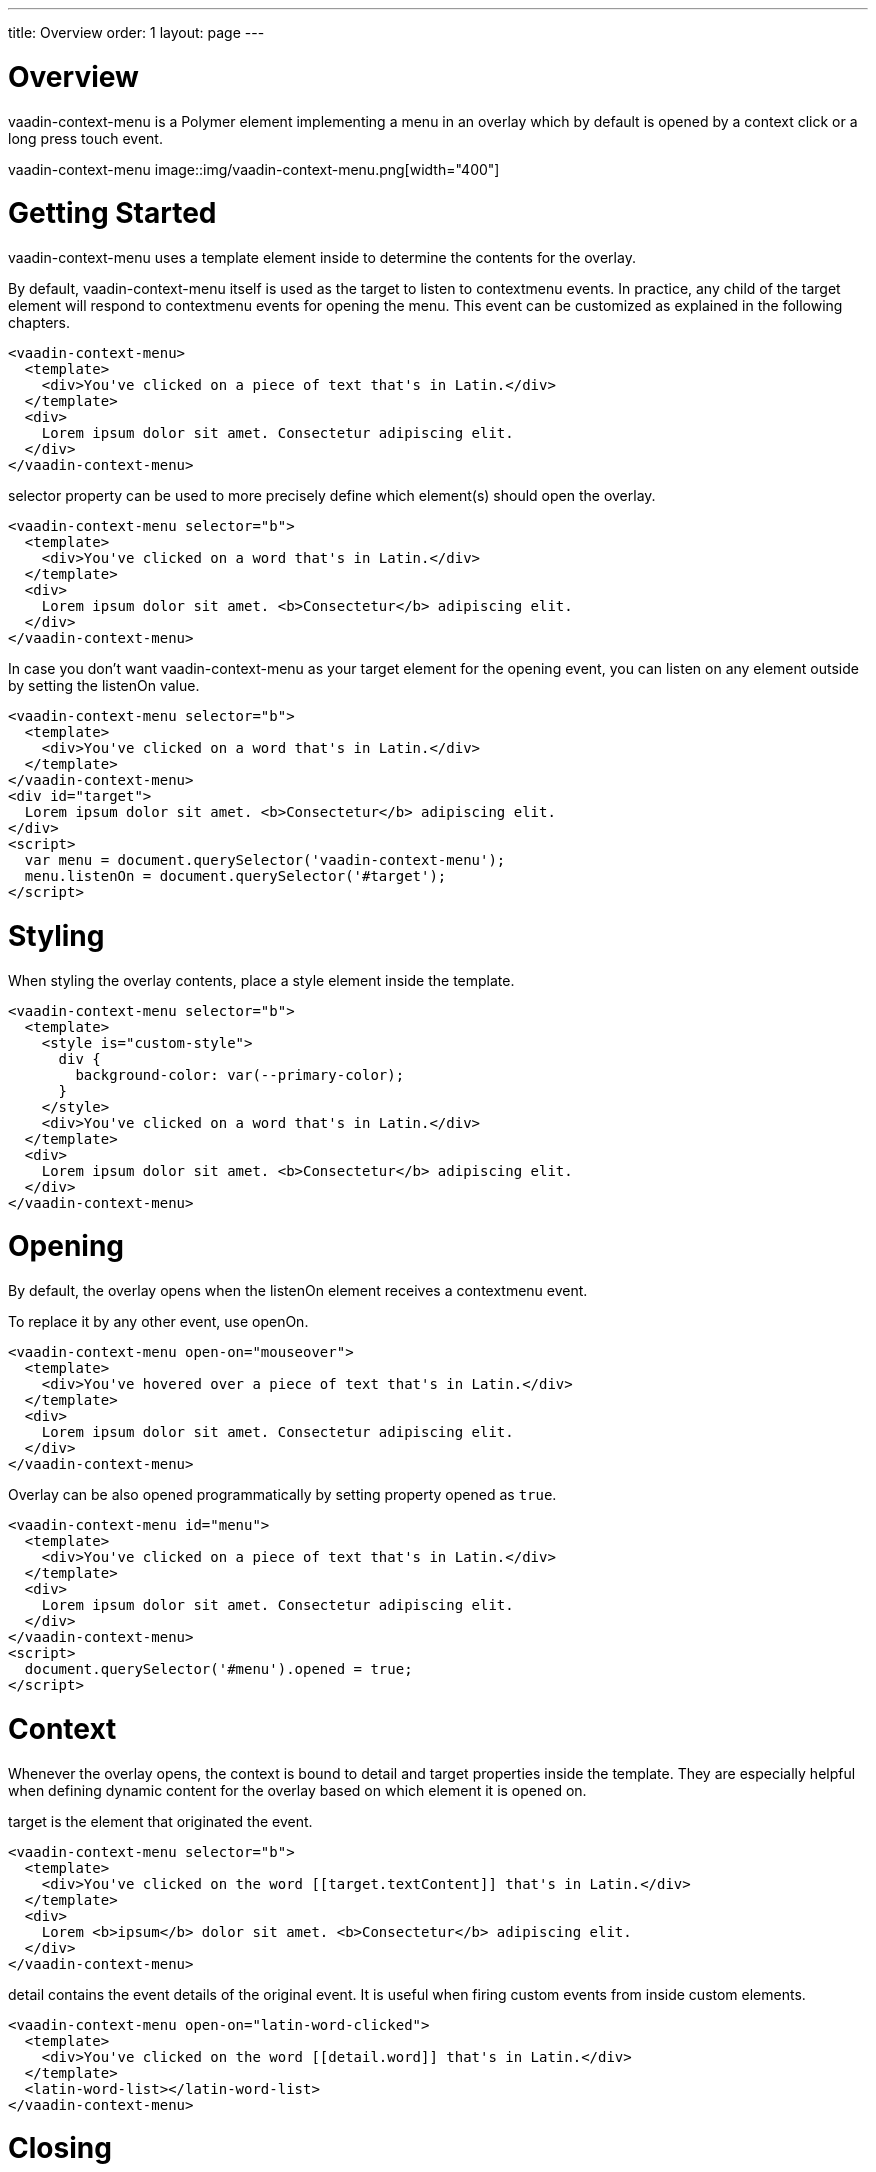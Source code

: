 ---
title: Overview
order: 1
layout: page
---

[[vaadin-context-menu.overview]]
= Overview

[vaadinelement]#vaadin-context-menu# is a Polymer element implementing a menu in an overlay which by default is opened by a context click or a long press touch event.

[[figure.vaadin-context-menu.overview]]
[vaadinelement]#vaadin-context-menu#
image::img/vaadin-context-menu.png[width="400"]

[[vaadin-context-menu.getting-started]]
= Getting Started

[vaadinelement]#vaadin-context-menu# uses a [propertyname]#template# element inside to determine the contents for the overlay.

By default, [vaadinelement]#vaadin-context-menu# itself is used as the target to listen to [propertyname]#contextmenu# events.
In practice, any child of the target element will respond to [propertyname]#contextmenu# events for opening the menu.
This event can be customized as explained in the following chapters.

[source,html]
----
<vaadin-context-menu>
  <template>
    <div>You've clicked on a piece of text that's in Latin.</div>
  </template>
  <div>
    Lorem ipsum dolor sit amet. Consectetur adipiscing elit.
  </div>
</vaadin-context-menu>
----

[propertyname]#selector# property can be used to more precisely define which element(s) should open the overlay.

[source,html]
----
<vaadin-context-menu selector="b">
  <template>
    <div>You've clicked on a word that's in Latin.</div>
  </template>
  <div>
    Lorem ipsum dolor sit amet. <b>Consectetur</b> adipiscing elit.
  </div>
</vaadin-context-menu>
----

In case you don't want [vaadinelement]#vaadin-context-menu# as your target element for the opening event, you can listen on any element outside by
setting the [propertyname]#listenOn# value.

[source,html]
----
<vaadin-context-menu selector="b">
  <template>
    <div>You've clicked on a word that's in Latin.</div>
  </template>
</vaadin-context-menu>
<div id="target">
  Lorem ipsum dolor sit amet. <b>Consectetur</b> adipiscing elit.
</div>
<script>
  var menu = document.querySelector('vaadin-context-menu');
  menu.listenOn = document.querySelector('#target');
</script>
----

[[vaadin-context-menu.styling]]
= Styling

When styling the overlay contents, place a [propertyname]#style# element inside the template.

[source,html]
----
<vaadin-context-menu selector="b">
  <template>
    <style is="custom-style">
      div {
        background-color: var(--primary-color);
      }
    </style>
    <div>You've clicked on a word that's in Latin.</div>
  </template>
  <div>
    Lorem ipsum dolor sit amet. <b>Consectetur</b> adipiscing elit.
  </div>
</vaadin-context-menu>
----

[[vaadin-context-menu.opening]]
= Opening

By default, the overlay opens when the [propertyname]#listenOn# element receives a [propertyname]#contextmenu# event.

To replace it by any other event, use [propertyname]#openOn#.

[source,html]
----
<vaadin-context-menu open-on="mouseover">
  <template>
    <div>You've hovered over a piece of text that's in Latin.</div>
  </template>
  <div>
    Lorem ipsum dolor sit amet. Consectetur adipiscing elit.
  </div>
</vaadin-context-menu>
----

Overlay can be also opened programmatically by setting property [propertyname]#opened# as `true`.

[source,html]
----
<vaadin-context-menu id="menu">
  <template>
    <div>You've clicked on a piece of text that's in Latin.</div>
  </template>
  <div>
    Lorem ipsum dolor sit amet. Consectetur adipiscing elit.
  </div>
</vaadin-context-menu>
<script>
  document.querySelector('#menu').opened = true;
</script>
----

[[vaadin-context-menu.context]]
= Context

Whenever the overlay opens, the context is bound to [propertyname]#detail# and [propertyname]#target# properties inside the template.
They are especially helpful when defining dynamic content for the overlay based on which element it is opened on.

[propertyname]#target# is the element that originated the event.

[source,html]
----
<vaadin-context-menu selector="b">
  <template>
    <div>You've clicked on the word [[target.textContent]] that's in Latin.</div>
  </template>
  <div>
    Lorem <b>ipsum</b> dolor sit amet. <b>Consectetur</b> adipiscing elit.
  </div>
</vaadin-context-menu>
----

[propertyname]#detail# contains the event details of the original event.
It is useful when firing custom events from inside custom elements.

[source,html]
----
<vaadin-context-menu open-on="latin-word-clicked">
  <template>
    <div>You've clicked on the word [[detail.word]] that's in Latin.</div>
  </template>
  <latin-word-list></latin-word-list>
</vaadin-context-menu>
----

[[vaadin-context-menu.closing]]
= Closing

By default, [vaadinelement]#vaadin-context-menu# closes when a [propertyname]#click# event is triggered inside the overlay.

To replace [propertyname]#click# by any other event, use the [propertyname]#closeOn# property. You can set it to an empty value to avoid closing the overlay on [propertyname]#click#.
Note that the user can always close the overlay clicking outside the overlay, or pressing the escape key.

[source,html]
----
<vaadin-context-menu close-on="mouseout" open-on="mouseover">
  <template>
    <div>You've hovered over a piece of text that's in Latin.</div>
  </template>
  <div>
    Lorem ipsum dolor sit amet. Consectetur adipiscing elit.
  </div>
</vaadin-context-menu>
----
